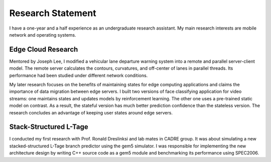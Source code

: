 ==========
Research Statement
==========

I have a one-year and a half experience as an undergraduate research assistant. 
My main research interests are mobile network and operating systems.


Edge Cloud Research
-----

Mentored by Joseph Lee, I modified a vehicular lane departure warning system into a remote and parallel server-client model. 
The remote server calculates the contours, curvatures, and off-center of lanes in parallel threads.
Its performance had been studied under different network conditions. 

My later research focuses on the benefits of maintaining states for edge computing applications and claims the importance of data migration between edge servers. 
I built two versions of face classifying application for video streams: 
one maintains states and updates models by reinforcement learning. The other one uses a pre-trained static model on contrast.
As a result, the stateful version has much better prediction confidence than the stateless version. 
The research concludes an advantage of keeping user states around edge servers.

Stack-Structured L-Tage 
------

I conducted my first research with Prof. Ronald Dreslinksi and lab mates in CADRE group. 
It was about simulating a new stacked-structured L-Tage branch predictor using the gem5 simulator.
I was responsible for implementing the new architecture design by writing C++ source code as a gem5 module and benchmarking its performance using SPEC2006. 



